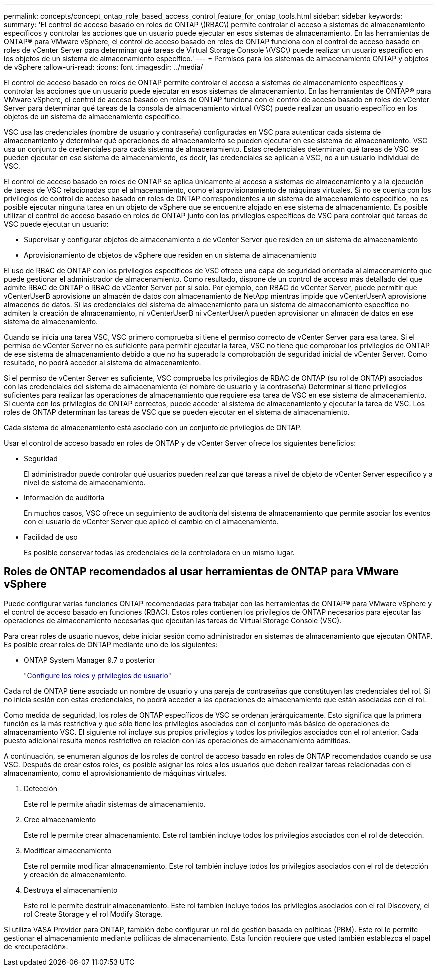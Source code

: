 ---
permalink: concepts/concept_ontap_role_based_access_control_feature_for_ontap_tools.html 
sidebar: sidebar 
keywords:  
summary: 'El control de acceso basado en roles de ONTAP \(RBAC\) permite controlar el acceso a sistemas de almacenamiento específicos y controlar las acciones que un usuario puede ejecutar en esos sistemas de almacenamiento. En las herramientas de ONTAP® para VMware vSphere, el control de acceso basado en roles de ONTAP funciona con el control de acceso basado en roles de vCenter Server para determinar qué tareas de Virtual Storage Console \(VSC\) puede realizar un usuario específico en los objetos de un sistema de almacenamiento específico.' 
---
= Permisos para los sistemas de almacenamiento ONTAP y objetos de vSphere
:allow-uri-read: 
:icons: font
:imagesdir: ../media/


[role="lead"]
El control de acceso basado en roles de ONTAP permite controlar el acceso a sistemas de almacenamiento específicos y controlar las acciones que un usuario puede ejecutar en esos sistemas de almacenamiento. En las herramientas de ONTAP® para VMware vSphere, el control de acceso basado en roles de ONTAP funciona con el control de acceso basado en roles de vCenter Server para determinar qué tareas de la consola de almacenamiento virtual (VSC) puede realizar un usuario específico en los objetos de un sistema de almacenamiento específico.

VSC usa las credenciales (nombre de usuario y contraseña) configuradas en VSC para autenticar cada sistema de almacenamiento y determinar qué operaciones de almacenamiento se pueden ejecutar en ese sistema de almacenamiento. VSC usa un conjunto de credenciales para cada sistema de almacenamiento. Estas credenciales determinan qué tareas de VSC se pueden ejecutar en ese sistema de almacenamiento, es decir, las credenciales se aplican a VSC, no a un usuario individual de VSC.

El control de acceso basado en roles de ONTAP se aplica únicamente al acceso a sistemas de almacenamiento y a la ejecución de tareas de VSC relacionadas con el almacenamiento, como el aprovisionamiento de máquinas virtuales. Si no se cuenta con los privilegios de control de acceso basado en roles de ONTAP correspondientes a un sistema de almacenamiento específico, no es posible ejecutar ninguna tarea en un objeto de vSphere que se encuentre alojado en ese sistema de almacenamiento. Es posible utilizar el control de acceso basado en roles de ONTAP junto con los privilegios específicos de VSC para controlar qué tareas de VSC puede ejecutar un usuario:

* Supervisar y configurar objetos de almacenamiento o de vCenter Server que residen en un sistema de almacenamiento
* Aprovisionamiento de objetos de vSphere que residen en un sistema de almacenamiento


El uso de RBAC de ONTAP con los privilegios específicos de VSC ofrece una capa de seguridad orientada al almacenamiento que puede gestionar el administrador de almacenamiento. Como resultado, dispone de un control de acceso más detallado del que admite RBAC de ONTAP o RBAC de vCenter Server por sí solo. Por ejemplo, con RBAC de vCenter Server, puede permitir que vCenterUserB aprovisione un almacén de datos con almacenamiento de NetApp mientras impide que vCenterUserA aprovisione almacenes de datos. Si las credenciales del sistema de almacenamiento para un sistema de almacenamiento específico no admiten la creación de almacenamiento, ni vCenterUserB ni vCenterUserA pueden aprovisionar un almacén de datos en ese sistema de almacenamiento.

Cuando se inicia una tarea VSC, VSC primero comprueba si tiene el permiso correcto de vCenter Server para esa tarea. Si el permiso de vCenter Server no es suficiente para permitir ejecutar la tarea, VSC no tiene que comprobar los privilegios de ONTAP de ese sistema de almacenamiento debido a que no ha superado la comprobación de seguridad inicial de vCenter Server. Como resultado, no podrá acceder al sistema de almacenamiento.

Si el permiso de vCenter Server es suficiente, VSC comprueba los privilegios de RBAC de ONTAP (su rol de ONTAP) asociados con las credenciales del sistema de almacenamiento (el nombre de usuario y la contraseña) Determinar si tiene privilegios suficientes para realizar las operaciones de almacenamiento que requiere esa tarea de VSC en ese sistema de almacenamiento. Si cuenta con los privilegios de ONTAP correctos, puede acceder al sistema de almacenamiento y ejecutar la tarea de VSC. Los roles de ONTAP determinan las tareas de VSC que se pueden ejecutar en el sistema de almacenamiento.

Cada sistema de almacenamiento está asociado con un conjunto de privilegios de ONTAP.

Usar el control de acceso basado en roles de ONTAP y de vCenter Server ofrece los siguientes beneficios:

* Seguridad
+
El administrador puede controlar qué usuarios pueden realizar qué tareas a nivel de objeto de vCenter Server específico y a nivel de sistema de almacenamiento.

* Información de auditoría
+
En muchos casos, VSC ofrece un seguimiento de auditoría del sistema de almacenamiento que permite asociar los eventos con el usuario de vCenter Server que aplicó el cambio en el almacenamiento.

* Facilidad de uso
+
Es posible conservar todas las credenciales de la controladora en un mismo lugar.





== Roles de ONTAP recomendados al usar herramientas de ONTAP para VMware vSphere

Puede configurar varias funciones ONTAP recomendadas para trabajar con las herramientas de ONTAP® para VMware vSphere y el control de acceso basado en funciones (RBAC). Estos roles contienen los privilegios de ONTAP necesarios para ejecutar las operaciones de almacenamiento necesarias que ejecutan las tareas de Virtual Storage Console (VSC).

Para crear roles de usuario nuevos, debe iniciar sesión como administrador en sistemas de almacenamiento que ejecutan ONTAP. Es posible crear roles de ONTAP mediante uno de los siguientes:

* ONTAP System Manager 9.7 o posterior
+
link:../configure/task_configure_user_role_and_privileges.html["Configure los roles y privilegios de usuario"]



Cada rol de ONTAP tiene asociado un nombre de usuario y una pareja de contraseñas que constituyen las credenciales del rol. Si no inicia sesión con estas credenciales, no podrá acceder a las operaciones de almacenamiento que están asociadas con el rol.

Como medida de seguridad, los roles de ONTAP específicos de VSC se ordenan jerárquicamente. Esto significa que la primera función es la más restrictiva y que sólo tiene los privilegios asociados con el conjunto más básico de operaciones de almacenamiento VSC. El siguiente rol incluye sus propios privilegios y todos los privilegios asociados con el rol anterior. Cada puesto adicional resulta menos restrictivo en relación con las operaciones de almacenamiento admitidas.

A continuación, se enumeran algunos de los roles de control de acceso basado en roles de ONTAP recomendados cuando se usa VSC. Después de crear estos roles, es posible asignar los roles a los usuarios que deben realizar tareas relacionadas con el almacenamiento, como el aprovisionamiento de máquinas virtuales.

. Detección
+
Este rol le permite añadir sistemas de almacenamiento.

. Cree almacenamiento
+
Este rol le permite crear almacenamiento. Este rol también incluye todos los privilegios asociados con el rol de detección.

. Modificar almacenamiento
+
Este rol permite modificar almacenamiento. Este rol también incluye todos los privilegios asociados con el rol de detección y creación de almacenamiento.

. Destruya el almacenamiento
+
Este rol le permite destruir almacenamiento. Este rol también incluye todos los privilegios asociados con el rol Discovery, el rol Create Storage y el rol Modify Storage.



Si utiliza VASA Provider para ONTAP, también debe configurar un rol de gestión basada en políticas (PBM). Este rol le permite gestionar el almacenamiento mediante políticas de almacenamiento. Esta función requiere que usted también establezca el papel de «recuperación».
